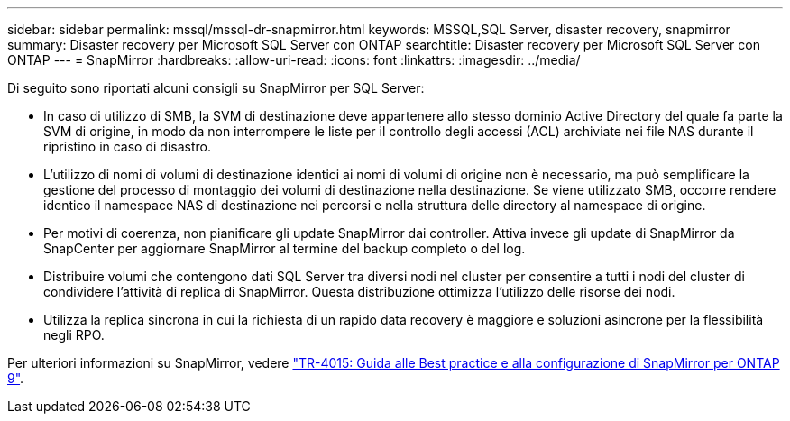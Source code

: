---
sidebar: sidebar 
permalink: mssql/mssql-dr-snapmirror.html 
keywords: MSSQL,SQL Server, disaster recovery, snapmirror 
summary: Disaster recovery per Microsoft SQL Server con ONTAP 
searchtitle: Disaster recovery per Microsoft SQL Server con ONTAP 
---
= SnapMirror
:hardbreaks:
:allow-uri-read: 
:icons: font
:linkattrs: 
:imagesdir: ../media/


[role="lead"]
Di seguito sono riportati alcuni consigli su SnapMirror per SQL Server:

* In caso di utilizzo di SMB, la SVM di destinazione deve appartenere allo stesso dominio Active Directory del quale fa parte la SVM di origine, in modo da non interrompere le liste per il controllo degli accessi (ACL) archiviate nei file NAS durante il ripristino in caso di disastro.
* L'utilizzo di nomi di volumi di destinazione identici ai nomi di volumi di origine non è necessario, ma può semplificare la gestione del processo di montaggio dei volumi di destinazione nella destinazione. Se viene utilizzato SMB, occorre rendere identico il namespace NAS di destinazione nei percorsi e nella struttura delle directory al namespace di origine.
* Per motivi di coerenza, non pianificare gli update SnapMirror dai controller. Attiva invece gli update di SnapMirror da SnapCenter per aggiornare SnapMirror al termine del backup completo o del log.
* Distribuire volumi che contengono dati SQL Server tra diversi nodi nel cluster per consentire a tutti i nodi del cluster di condividere l'attività di replica di SnapMirror. Questa distribuzione ottimizza l'utilizzo delle risorse dei nodi.
* Utilizza la replica sincrona in cui la richiesta di un rapido data recovery è maggiore e soluzioni asincrone per la flessibilità negli RPO.


Per ulteriori informazioni su SnapMirror, vedere link:https://www.netapp.com/us/media/tr-4015.pdf["TR-4015: Guida alle Best practice e alla configurazione di SnapMirror per ONTAP 9"^].
